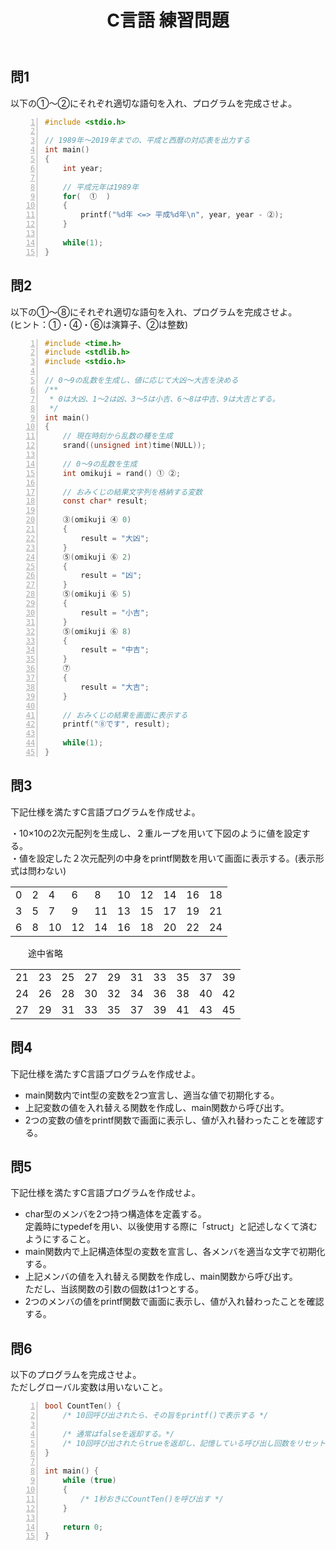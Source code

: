 #+LANGUAGE: ja
#+OPTIONS: \n:t author:nil creator:nil timestamp:nil html-postamble:nil toc:nil num:nil ^:{}
#+HTML_HEAD: <link rel="stylesheet" type="text/css" href="../style1.css" />

#+TITLE: C言語 練習問題

** 問1
以下の①～②にそれぞれ適切な語句を入れ、プログラムを完成させよ。

#+BEGIN_SRC c -n
#include <stdio.h>

// 1989年～2019年までの、平成と西暦の対応表を出力する
int main()
{
	int year;

	// 平成元年は1989年
	for(  ①  )
	{
		printf("%d年 <=> 平成%d年\n", year, year - ②);
	}

	while(1);
}
#+END_SRC

** 問2
以下の①～⑧にそれぞれ適切な語句を入れ、プログラムを完成させよ。
(ヒント：①・④・⑥は演算子、②は整数)

#+BEGIN_SRC c -n
#include <time.h>
#include <stdlib.h>
#include <stdio.h>

// 0～9の乱数を生成し、値に応じて大凶～大吉を決める
/**
 * 0は大凶、1～2は凶、3～5は小吉、6～8は中吉、9は大吉とする。
 */
int main()
{
	// 現在時刻から乱数の種を生成
	srand((unsigned int)time(NULL));

	// 0～9の乱数を生成
	int omikuji = rand() ① ②;

	// おみくじの結果文字列を格納する変数
	const char* result;

	③(omikuji ④ 0)
	{
		result = "大凶";
	}
	⑤(omikuji ⑥ 2)
	{
		result = "凶";
	}
	⑤(omikuji ⑥ 5)
	{
		result = "小吉";
	}
	⑤(omikuji ⑥ 8)
	{
		result = "中吉";
	}
	⑦
	{
		result = "大吉";
	}

	// おみくじの結果を画面に表示する
	printf("⑧です", result);

	while(1);
}
#+END_SRC

** 問3
下記仕様を満たすC言語プログラムを作成せよ。

・10×10の2次元配列を生成し、２重ループを用いて下図のように値を設定する。
・値を設定した２次元配列の中身をprintf関数を用いて画面に表示する。(表示形式は問わない)
|---+---+----+----+----+----+----+----+----+----|
| 0 | 2 |  4 |  6 |  8 | 10 | 12 | 14 | 16 | 18 |
| 3 | 5 |  7 |  9 | 11 | 13 | 15 | 17 | 19 | 21 |
| 6 | 8 | 10 | 12 | 14 | 16 | 18 | 20 | 22 | 24 |
|---+---+----+----+----+----+----+----+----+----|
　　途中省略
|----+----+----+----+----+----+----+----+----+----|
| 21 | 23 | 25 | 27 | 29 | 31 | 33 | 35 | 37 | 39|
| 24 | 26 | 28 | 30 | 32 | 34 | 36 | 38 | 40 | 42 |
| 27 | 29 | 31 | 33 | 35 | 37 | 39 | 41 | 43 | 45 |
|----+----+----+----+----+----+----+----+----+----|

** 問4
下記仕様を満たすC言語プログラムを作成せよ。

- main関数内でint型の変数を2つ宣言し、適当な値で初期化する。
- 上記変数の値を入れ替える関数を作成し、main関数から呼び出す。
- 2つの変数の値をprintf関数で画面に表示し、値が入れ替わったことを確認する。

** 問5
下記仕様を満たすC言語プログラムを作成せよ。

- char型のメンバを2つ持つ構造体を定義する。
  定義時にtypedefを用い、以後使用する際に「struct」と記述しなくて済むようにすること。
- main関数内で上記構造体型の変数を宣言し、各メンバを適当な文字で初期化する。
- 上記メンバの値を入れ替える関数を作成し、main関数から呼び出す。
  ただし、当該関数の引数の個数は1つとする。
- 2つのメンバの値をprintf関数で画面に表示し、値が入れ替わったことを確認する。

** 問6
以下のプログラムを完成させよ。
ただしグローバル変数は用いないこと。
#+BEGIN_SRC c -n
bool CountTen() {
	/* 10回呼び出されたら、その旨をprintf()で表示する */

	/* 通常はfalseを返却する。*/
	/* 10回呼び出されたらtrueを返却し、記憶している呼び出し回数をリセット */
}

int main() {
	while (true)
	{
		/* 1秒おきにCountTen()を呼び出す */
	}

	return 0;
}
#+END_SRC
